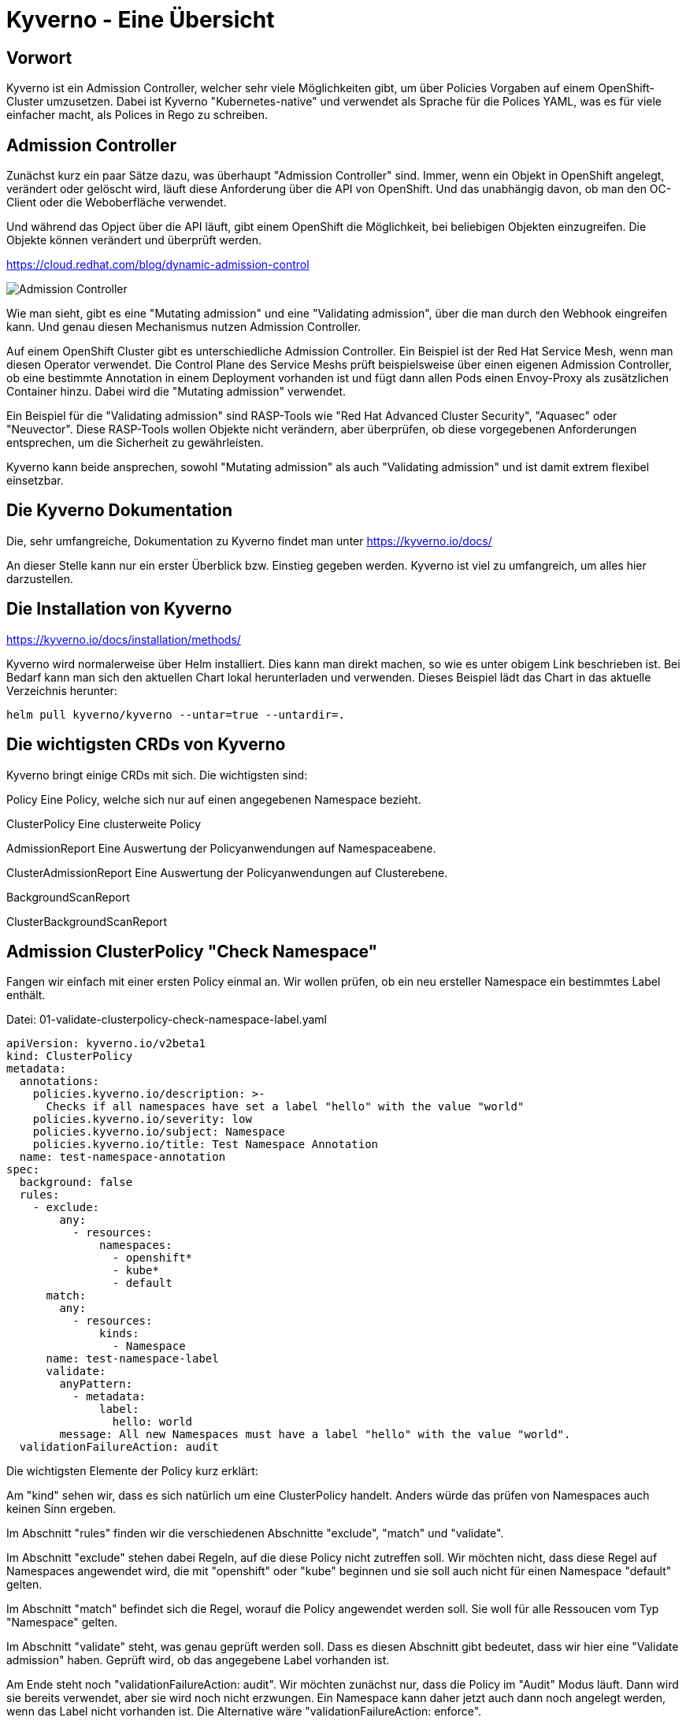 = Kyverno - Eine Übersicht

:toc:

== Vorwort

Kyverno ist ein Admission Controller, welcher sehr viele Möglichkeiten gibt, um über Policies Vorgaben auf einem OpenShift-Cluster umzusetzen. Dabei ist Kyverno "Kubernetes-native" und verwendet als Sprache für die Polices YAML, was es für viele einfacher macht, als Polices in Rego zu schreiben.

== Admission Controller

Zunächst kurz ein paar Sätze dazu, was überhaupt "Admission Controller" sind. Immer, wenn ein Objekt in OpenShift angelegt, verändert oder gelöscht wird, läuft diese Anforderung über die API von OpenShift. Und das unabhängig davon, ob man den OC-Client oder die Weboberfläche verwendet.

Und während das Opject über die API läuft, gibt einem OpenShift die Möglichkeit, bei beliebigen Objekten einzugreifen. Die Objekte können verändert und überprüft werden.

https://cloud.redhat.com/blog/dynamic-admission-control

image:pictures/admission-controller.png["Admission Controller"]

Wie man sieht, gibt es eine "Mutating admission" und eine "Validating admission", über die man durch den Webhook eingreifen kann. Und genau diesen Mechanismus nutzen Admission Controller.

Auf einem OpenShift Cluster gibt es unterschiedliche Admission Controller. Ein Beispiel ist der Red Hat Service Mesh, wenn man diesen Operator verwendet. Die Control Plane des Service Meshs prüft beispielsweise über einen eigenen Admission Controller, ob eine bestimmte Annotation in einem Deployment vorhanden ist und fügt dann allen Pods einen Envoy-Proxy als zusätzlichen Container hinzu. Dabei wird die "Mutating admission" verwendet.

Ein Beispiel für die "Validating admission" sind RASP-Tools wie "Red Hat Advanced Cluster Security", "Aquasec" oder "Neuvector". Diese RASP-Tools wollen Objekte nicht verändern, aber überprüfen, ob diese vorgegebenen Anforderungen entsprechen, um die Sicherheit zu gewährleisten.

Kyverno kann beide ansprechen, sowohl "Mutating admission" als auch "Validating admission" und ist damit extrem flexibel einsetzbar.

== Die Kyverno Dokumentation

Die, sehr umfangreiche, Dokumentation zu Kyverno findet man unter https://kyverno.io/docs/

An dieser Stelle kann nur ein erster Überblick bzw. Einstieg gegeben werden. Kyverno ist viel zu umfangreich, um alles hier darzustellen.

== Die Installation von Kyverno

https://kyverno.io/docs/installation/methods/

Kyverno wird normalerweise über Helm installiert. Dies kann man direkt machen, so wie es unter obigem Link beschrieben ist. Bei Bedarf kann man sich den aktuellen Chart lokal herunterladen und verwenden. Dieses Beispiel lädt das Chart in das aktuelle Verzeichnis herunter:

[source]
----
helm pull kyverno/kyverno --untar=true --untardir=.
----

== Die wichtigsten CRDs von Kyverno

Kyverno bringt einige CRDs mit sich. Die wichtigsten sind:

Policy
Eine Policy, welche sich nur auf einen angegebenen Namespace bezieht.

ClusterPolicy
Eine clusterweite Policy

AdmissionReport
Eine Auswertung der Policyanwendungen auf Namespaceabene.

ClusterAdmissionReport
Eine Auswertung der Policyanwendungen auf Clusterebene.

BackgroundScanReport

ClusterBackgroundScanReport

== Admission ClusterPolicy "Check Namespace"

Fangen wir einfach mit einer ersten Policy einmal an. Wir wollen prüfen, ob ein neu ersteller Namespace ein bestimmtes Label enthält. 

Datei: 01-validate-clusterpolicy-check-namespace-label.yaml

[source,yaml]
----
apiVersion: kyverno.io/v2beta1
kind: ClusterPolicy
metadata:
  annotations:
    policies.kyverno.io/description: >-
      Checks if all namespaces have set a label "hello" with the value "world"
    policies.kyverno.io/severity: low
    policies.kyverno.io/subject: Namespace
    policies.kyverno.io/title: Test Namespace Annotation
  name: test-namespace-annotation
spec:
  background: false
  rules:
    - exclude:
        any:
          - resources:
              namespaces:
                - openshift*
                - kube*
                - default
      match:
        any:
          - resources:
              kinds:
                - Namespace
      name: test-namespace-label
      validate:
        anyPattern:
          - metadata:
              label:
                hello: world
        message: All new Namespaces must have a label "hello" with the value "world".
  validationFailureAction: audit
----

Die wichtigsten Elemente der Policy kurz erklärt:

Am "kind" sehen wir, dass es sich natürlich um eine ClusterPolicy handelt. Anders würde das prüfen von Namespaces auch keinen Sinn ergeben.

Im Abschnitt "rules" finden wir die verschiedenen Abschnitte "exclude", "match" und "validate".

Im Abschnitt "exclude" stehen dabei Regeln, auf die diese Policy nicht zutreffen soll. Wir möchten nicht, dass diese Regel auf Namespaces angewendet wird, die mit "openshift" oder "kube" beginnen und sie soll auch nicht für einen Namespace "default" gelten.

Im Abschnitt "match" befindet sich die Regel, worauf die Policy angewendet werden soll. Sie woll für alle Ressoucen vom Typ "Namespace" gelten.

Im Abschnitt "validate" steht, was genau geprüft werden soll. Dass es diesen Abschnitt gibt bedeutet, dass wir hier eine "Validate admission" haben. Geprüft wird, ob das angegebene Label vorhanden ist.

Am Ende steht noch "validationFailureAction: audit". Wir möchten zunächst nur, dass die Policy im "Audit" Modus läuft. Dann wird sie bereits verwendet, aber sie wird noch nicht erzwungen. Ein Namespace kann daher jetzt auch dann noch angelegt werden, wenn das Label nicht vorhanden ist. Die Alternative wäre "validationFailureAction: enforce".

Wenn diese Policy nun aktiv ist, erstellen wir einmal zwei Namespaces:

[source,yaml]
----
kind: Namespace
apiVersion: v1
metadata:
  name: a-test
  labels:
    hello: world
----

[source,yaml]
----
kind: Namespace
apiVersion: v1
metadata:
  name: b-test
----

Wenn man die Namespaces anlegt, dann passiert zunächst nichts Besonderes. Dadurch, dass wir eine ClusterPolicy haben, erstellt Kyverno nun aber automatisch einen ClusterAdmissionReport:

[source]
----
oc get clusteradmissionreport -A
NAME                                   AGE   PASS   FAIL   WARN   ERROR   SKIP
55a254a2-eee1-4d29-a6b7-5b1ba890b3be   7s    1      0      0      0       0
839c2835-c9bd-4f41-a7d3-87cd4d8466c1   5s    0      1      0      0       0
----

Und hier sehen wir, dass ein Namespace der Regel entsprach ("PASS") und einer nicht ("FAIL").

Wenn wir in einen Report schauen, sehen wir in der YAML, worauf sich der Report bezieht, also in unserem Fall einen bestimmten Namespace und entweder "result: fail" oder "result: pass".

An dieser Stelle ändern wir nun die Policy. Wir löschen nun einmal die beiden Namespaces und die Policy und verwenden diese neue Policy, die genau das gleiche macht, nun aber als Action nicht mehr "audit", sondern "enforce" hat:

Datei: 02-validate-clusterpolicy-check-namespace-label.yaml

[source,yaml]
----
apiVersion: kyverno.io/v2beta1
kind: ClusterPolicy
metadata:
  annotations:
    policies.kyverno.io/description: >-
      Checks if all namespaces have set a label "hello" with the value "world"
    policies.kyverno.io/severity: low
    policies.kyverno.io/subject: Namespace
    policies.kyverno.io/title: Enforce Namespace Annotation
  name: enforce-namespace-annotation
spec:
  background: false
  rules:
    - exclude:
        any:
          - resources:
              namespaces:
                - openshift*
                - kube*
                - default
      match:
        any:
          - resources:
              kinds:
                - Namespace
      name: test-namespace-label
      validate:
        anyPattern:
          - metadata:
              label:
                hello: world
        message: All new Namespaces must have a label "hello" with the value "world".
  validationFailureAction: enforce
----

Und jetzt sehen wir durchaus sofort die Auswirkung. Der erste Namespace lässt sich problemlos anlegen. Aber beim zweiten Namespace erhalten wir eine Fehlermeldung, welche auch die "message" unserer Policy enthält:

[source]
----
Error from server: error when creating ".\\01-namespace-b.yaml": admission webhook "validate.kyverno.svc-fail" denied the request:

resource Namespace//b-test was blocked due to the following policies

enforce-namespace-annotation:
  test-namespace-label: 'validation error: All new Namespaces must have a label "hello"
    with the value "world". rule test-namespace-label[0] failed at path /metadata/labels/hello/'
----

Und wenn wir uns dann die ClusterAdmissionReports ansehen, stellen wir fest, dass wir nur einen erhalten, nicht zwei:

[source]
----
oc get clusteradmissionreport -A
NAME                                   AGE   PASS   FAIL   WARN   ERROR   SKIP
4af50de4-22bd-48e8-97a9-c805559462ce   77s   1      0      0      0       0
----

Der Grund ist, dass im "Enforce" Modus keine Reports erstellt werden können, da die dazugehörige Ressource gar nicht existiert. Sie wurde ja geblockt.

== Ein Background Check

Datei: 03-validate-clusterpolicy-check-namespace-label.yaml

Nun löschen wir wieder unsere Policy und legen dann auch den zweiten Namespace einmal an, so dass wir beide Namespaces haben.

Dann

[source,yaml]
----
apiVersion: kyverno.io/v2beta1
kind: ClusterPolicy
metadata:
  annotations:
    policies.kyverno.io/description: >-
      Checks if all namespaces have set a label "hello" with the value "world"
    policies.kyverno.io/severity: low
    policies.kyverno.io/subject: Namespace
    policies.kyverno.io/title: Background Test Namespace Label
  name: background-test-namespace-label
spec:
  background: true
  rules:
    - exclude:
        any:
          - resources:
              namespaces:
                - openshift*
                - kube*
                - default
      match:
        any:
          - resources:
              kinds:
                - Namespace
      name: test-namespace-label
      validate:
        anyPattern:
          - metadata:
              labels:
                hello: world
        message: All new Namespaces must have a label "hello" with the value "world".
  validationFailureAction: audit
----

Wir haben nun "background: true" konfiguriert. Nun schaut Kyverno nicht nur beim Erstellen eines Objekts nach, sondern prüft einmal alle Objekte auf dem Cluster, die zu der Policy passen. Also werden nun alle Namespaces auf das Label geprüft, außer die Namespaces "openshift*", "kube*" und "default".

Das Ergebnis sehen wir mir wir folgt:

[source]
----
oc get clusterbackgroundscanreport -A
NAME                                   PASS   FAIL   WARN   ERROR   SKIP   AGE
064b357b-3fdd-48a5-9cbc-c5633781f94d   0      1      0      0       0      104s
4af50de4-22bd-48e8-97a9-c805559462ce   1      0      0      0       0      104s
88c10d5b-75cf-49b8-b2d6-3a1f51f910a3   0      1      0      0       0      104s
adc0ab33-37f2-4bb1-86f1-952c2103cf54   0      1      0      0       0      104s
----

Wir sehen, dass wir einen Namespace haben, der das Label besitzt, unseren Namespace "a-test".

Dann sehen wir, dass es drei Namespaces gibt, welche das Label nicht haben. Hier waren dies: b-test, hostpath-provisioner und kyverno.

Man sieht schon daran, dass man bei Policies, welche "validationFailureAction: enforce" verwenden, wirklich aufpassen muss, damit man nicht die Erstellung von Ressourcen verhindert, welche angelegt werden sollen oder gar müssen.

Den Namespace "kyverno" kann man übrigens durch entsprechende Konfiguration der "values.yaml" für Kyverno direkt von allen Policies ausnehmen.

Daher ist es eine gute Idee, wenn möglich, zunächst einen BackgroundScan zu aktivieren.

Backgroundscans arbeiten immer im Modus "Audit", auch wenn "Enforce" in der Policy konfiguriert ist. Es gibt aber einen Unterschied bei den Reports: https://main.kyverno.io/docs/policy-reports/background/

== Einschränkung der BackgroundScans

Die backgroundScans haben eine wichtige Einschränkung, die unten auf der Seite beschrieben ist: https://main.kyverno.io/docs/policy-reports/background/

Sie funktionieren nur bei Objekten aus den Bereichen "request.object" und "request.namespace". Daher funktionieren sie nicht bei z.B. Rollen.

Was aber hat es mit dem Bereich "request.object" überhaupt auf sich? Denn in einer Ressource wie "Namespace" finden wir den Bereich nicht. Das liegt daran, dass am Admission Controller nicht das Objekt "Namespace" ankommt, sondern ein "AdmissionReview" für ein Namespace-Objekt.

Informationen dazu findet man unter https://kyverno.io/docs/writing-policies/variables/

== Der AdmissionReview

Kyverno kann, im Gegensatz zu vielen anderen Tools, den AdmissionReview sichtbar machen. Diesen kann man nämlich nicht direkt über "oc" auslesen, es ist auch ein flüchtiges Objekt, welches nur kurzfristig existiert.

Das dafür notwendige Setting findet man auf der Seite https://kyverno.io/docs/troubleshooting/#policy-definition-not-working

Man sollte das nur kurzfristig machen und keinesfalls dauerhaft aktiv lassen, da es mehr Last erzeugt.

Wenn wir in die YAML des Deployments für den "kyverno-admission-Controller" schauen, findet man dort bereits die Einstellung "--dumpPayload=false". Diesen setzen wir nun einmal auf "true", woraufhin OpenShift die Pod neu startet.

Wenn wir nun einen neuen Namespace anlegen und dann die Logs für die Pod des "kyverno-admission-controllers" betrachten, sehen wir dort den AdmissionReview, der natürlich noch formatiert werden muss.

Und darin finden wir dann die entsprechenden Abschnitt des Requests wie "object" oder "namespace". Aber auch die, welche wir eben nicht mit einem BackgroundScan anfragen können wie "userInfo".

[source,json]
----
{
    "uid": "e467ec26-f070-4d3f-89ca-70cc143cacca",
    "kind": {
        "group": "",
        "version": "v1",
        "kind": "Namespace"
    },
    "resource": {
        "group": "",
        "version": "v1",
        "resource": "namespaces"
    },
    "requestKind": {
        "group": "",
        "version": "v1",
        "kind": "Namespace"
    },
    "requestResource": {
        "group": "",
        "version": "v1",
        "resource": "namespaces"
    },
    "name": "c-test",
    "namespace": "c-test",
    "operation": "CREATE",
    "userInfo": {
        "username": "kubeadmin",
        "uid": "935f70c6-fa2a-4864-aff6-db3120b71059",
        "groups": [
            "system:authenticated:oauth",
            "system:authenticated"
        ],
        "extra": {
            "scopes.authorization.openshift.io": [
                "user:full"
            ]
        }
    },
    "roles": [
        "kube-system:extension-apiserver-authentication-reader",
        "openshift-config-managed:console-public",
        "openshift-config-managed:openshift-network-public-role",
        "openshift-config-managed:system:openshift:oauth-servercert-trust",
        "openshift-console-user-settings:user-settings-935f70c6-fa2a-4864-aff6-db3120b71059-role",
        "openshift:copied-csv-viewer",
        "openshift:shared-resource-viewer"
    ],
    "clusterRoles": [
        "basic-user",
        "cluster-admin",
        "cluster-status",
        "console-extensions-reader",
        "helm-chartrepos-viewer",
        "self-access-reviewer",
        "self-provisioner",
        "system:basic-user",
        "system:build-strategy-docker",
        "system:build-strategy-jenkinspipeline",
        "system:build-strategy-source",
        "system:discovery",
        "system:oauth-token-deleter",
        "system:openshift:discovery",
        "system:openshift:public-info-viewer",
        "system:openshift:scc:restricted-v2",
        "system:openshift:useroauthaccesstoken-manager",
        "system:public-info-viewer",
        "system:scope-impersonation",
        "system:webhook"
    ],
    "object": {
        "apiVersion": "v1",
        "kind": "Namespace",
        "metadata": {
            "creationTimestamp": "2023-06-18T15:04:30Z",
            "labels": {
                "kubernetes.io/metadata.name": "c-test"
            },
            "managedFields": [
                {
                    "apiVersion": "v1",
                    "fieldsType": "FieldsV1",
                    "fieldsV1": {
                        "f:metadata": {
                            "f:labels": {
                                ".": {},
                                "f:kubernetes.io/metadata.name": {}
                            }
                        }
                    },
                    "manager": "Mozilla",
                    "operation": "Update",
                    "time": "2023-06-18T15:04:30Z"
                }
            ],
            "name": "c-test",
            "uid": "8f537c89-e6b9-455b-b649-283cc91cc945"
        },
        "spec": {
            "finalizers": [
                "kubernetes"
            ]
        },
        "status": {
            "phase": "Active"
        }
    },
    "oldObject": null,
    "dryRun": false,
    "options": {
        "apiVersion": "meta.k8s.io/v1",
        "kind": "CreateOptions"
    }
}
----

== Mutation ClusterPolicy "Add Resources to BuildConfig"

Wie schon erwähnt, kann Kyverno nicht nur Admission Policies nutzen, sondern auch Mutating Policies. Davon gibt es mehrere Arten. Wir beginnen mit der üblichen Mutation Policy.

Dazu nehmen wir uns folgendes Szenario: Ein Cluster hat gesetzte Limitranges und dort Werte für Requets und Limits. Diese gelten, wenn nichts anderes vom Entwickler konfiguriert wird, für alle Pods, welche auf dem Cluster erstellt werden. Oft benötigen Pods gar nicht so viele Ressourcen, so dass der Wert in den Limitranges entsprechend gewählt ist. Daraus resultiert jedoch, dass Builds, wenn in den BuildConfigs nicht höhere Ressourcenwerte angegeben sind, recht langsam laufen. Wir wollen also erreichen, dass eine BuildConfig immer Ressourcenwerte für Limits besitzt. Entweder, weil der Entwickler welche angegeben hat oder durch unsere Policy.

Eine solche Policy kann wie folgt aussehen:

[source,yaml]
----
apiVersion : kyverno.io/v1
kind: ClusterPolicy
metadata:
  name: add-resources-to-buildconfig
  annotations:
    policies.kyverno.io/title: Add Resources to BuildConfig
    policies.kyverno.io/category: Other
    policies.kyverno.io/severity: medium
    policies.kyverno.io/subject: BuildConfig
    policies.kyverno.io/description: >-
      If a BuildConfig does not specify at least resource limits it can happen
      that the build will be slow because the default-values of the limitranges settings
      will be applied.
      This policy checks if settings for memory and cpu limits are available and if not
      applies the settings below.
      This policy will exclude all namespaces that start with "openshift" or "kube".
      IMPORTANT: The setting "schemaValidation: false" is because of a bug in the actual
      kyverno version and can be deleted in 1.9+.
      IMPORTANT: If there is no nodeselector or the nodeselector is set to "null", than
      this version of kyverno shows in the annotation of the buildconfig "removed /spec/nodeSelector".
      This seems to be a bug in this version. The nodeselector will not be touched, only the resources.
spec:
  background: false
  schemaValidation: false
  rules:
  - name: add-resources-to-buildconfig
    match:
      any:
      - resources:
          kinds:
          - BuildConfig
    exclude:
      any:
      - resources:
          namespaces:
          - openshift*
          - kube*
    preconditions:
      any:
      - key: "{{request.operation || 'BACKGROUND'}}"
        operator: AnyIn
        value:
        - CREATE
        - UPDATE
    mutate:
      patchStrategicMerge:
        spec:
          resources:
            limits:
              +(memory): "2Gi"
              +(cpu): "1"
----

Die Policy schaut auf alle neu erstellten Ressourcen vom Typ "BuildConfig", wenn es sich um eine Neuerstellung oder ein Update der Ressource handelt. Sie ignoriert die Namespaces "openshift*" und "kube*".

Im Gegensatz zu einer Validation Policy hat diese Policy einen Anschnitt "mutate". Dort steht 

[source,yaml]
----
resources:
  limits:
    +(memory): "2Gi"
    +(cpu): "1"
----

Das "+" mit der Klammer bedeutet, dass diese Werte dann hinzugefügt werden, wenn diese noch nicht existieren. So kann der Entwickler trotzdem eigene Werte angeben. Kyverno kennt verschiedene solcher Methoden:

https://kyverno.io/docs/writing-policies/mutate/#conditional-logic-using-anchors
https://kyverno.io/docs/writing-policies/validate/#anchors

== Mutation ClusterPolicy "Add Creator"

Ein anderes Beispiel ist folgende Mutation Policy:

[source,yaml]
----
resour
apiVersion: kyverno.io/v1
kind: ClusterPolicy
metadata:
  name: add-creator
spec:
  background: false
  rules:
  - name: add-creator
    match:
      any:
      - resources:
          kinds:
          - Deployment
          - BuildConfig
          - Namespace
          - DeploymentConfig
          - StatefulSet
    mutate:
      patchStrategicMerge:
        metadata:
          annotations:
            created-by: "{{serviceAccountName}}"
----


== Kyverno CLI

Kyverno besitzt auch ein Kommandozeilentool: Kyverno CLI: https://kyverno.io/docs/kyverno-cli/

Das jeweils aktuelle Release finden wir unter https://github.com/kyverno/kyverno/releases

Man muss unbedingt darauf achten, dass die CLI Version zur eingesetzten Kyverno Version passt. Bei der 3.0.9 von Kyverno ergaben sich da einige wesentliche Änderungen. Zur 3.0.0 passt die CLI Version 1.10.0:

[source]
----
DESKTOP-6ELUJDD:~$ kyverno version

Version: 1.10.0
Time: 2023-05-30T10:01:31Z
Git commit ID: da6f5c18132f773af15d0e09cbf2e16a36725232
----


















CAUTION: Das Problem lauert aber an einer anderen Stelle. Wenn wir nur eine GitOps-Instanz haben, dann haben wir auch nur einen dahinterliegenden GitOps-Serviceaccount mit den entsprechenden Berechtigungen in dem Namespace. Und wenn ein Developerteam GitOps verwendet, dann werden die Ressourcen nicht mit den Berechtigungen des Developers, sondern mit den Berechtigungen des GitOps-Serviceaccounts erstellt. Hat also der Clusteradmin die Möglichkeit, über GitOps eine Networkpolicy auszurollen, dann hat der Developer das in seinem Namespace ebenso.

Nun kann man dies noch über die Argo-Applikationsprojekte lösen, denn dort lässt sich konfigurieren, welche Art von Kubernetesobjekten wie z.B. "NetworkPolicy" erstellt werden dürfen und welche nicht. Ebenso lässt sich konfigurieren, in welchen Namespaces die Berechtigungen gelten. Diese Konfiguration muss aber sehr bedacht vorgenommen werden, damit am Ende die Berechtigungen korrekt sind.

Wenn man jedoch unterschiedliche Instanzen von Red Hat GitOps einsetzen möchte oder dies gar eine Securityanforderung ist, muss man anders vorgehen. Hierfür sind die beiden folgenden Optionen gedacht.

== Option 2: Getrennte Instanzen und Konfiguration der Instanzberechtigungen

Wenn man getrennte Instanzen von Red Hat GitOps einsetzt, stösst man auf ein Problem. Über ein Label "argocd.argoproj.io/managed-by:" wird in einem Namespace angegeben, welche Instanz diesen Namespace verwaltet. Daher hat erst einmal nur eine Instanz von Red Hat GitOps die Berechtigung, auf den Namespace zuzugreifen.

NOTE: Diese Option habe ich bisher nicht getestet, es dürfte aber keine technischen Probleme geben.

Wenn man nun beide Instanzen berechtigen möchte, auf einen Namespace zuzugreifen, muss man wissen, was hinter den Kulissen passiert, wenn ein Namespace ein entsprechendes Label erhält.

image:pictures/berechtigungsprozess3.png["Berechtigungsprozess"]

Wenn ein Namespace mit dem entsprechenden Label erstellt wird, bermerkt GitOps dies und erstellt im Normalfall eine Rolle und ein Rolebinding für den Serviceaccount des ArgoCD-Application-Controllers. Diese beiden Ressourcen sind an den Namespace gebunden, so dass GitOps darüber Zugriff auf den Namespace erhält.

Diese Rolle und das Rolebinding können wir natürlich auch manuell erstellen, also mit GitOps ausrollen, um die gleichen Berechtigungen wie durch das Label zu erhalten. So haben wir die Möglichkeit, dass die GitOps-Instanz für die Clusteradministratoren über diesen manuellen Weg und die GitOps-Instanz der Developer über das Label im Namespace Berechtigungen auf den Namespace erhalten. (Das geht natürlich grundsätzlich auch anders herum.)

image:pictures/instanzberechtigungen2.png["Instanzberechtigungen"]

CAUTION: Auch hier muss man aufpassen. Das Problem ist die GitOps-Instanz für die Developer. Denn der Serviceaccount, der für die GitOps-Instanz Ressourcen ausrollt, hat zunächst einmal die sehr weitgehende Rechte des Namespace-Admins und damit beispielsweise die Rechte zum Erstellen, Ändern oder Löschen von Subscriptions oder NetworkPolicies. Daraus folgt, dass man dafür sorgen muss, dass dass der Serviceaccount nicht diese weitgehenden Berechtigungen erhält.

Dieses Problem hat man auch im ArgoCD Projekt erkannt (vor ca. einem Jahr war das noch ein größeres Problem) und dafür eine Option erschaffen. Es gibt eine Umgebungsvariable "CONTROLLER_CLUSTER_ROLE", welche auf die Rolle verweist, welche GitOps für den Application-Controller verwendet. Diese kann in der Subscription gesetzt werden. Siehe dazu auch:

https://argocd-operator.readthedocs.io/en/latest/usage/custom_roles/

https://docs.openshift.com/container-platform/4.10/cicd/gitops/gitops-release-notes.html#new-features-1-4-0_gitops-release-notes

https://issues.redhat.com/browse/GITOPS-1290

IMPORTANT: Ich habe noch nicht getestet, ob es eine einfach Option gibt, dieses Verhalten je nach Instanz zu steuern. Das Setting bezieht sich auf die Subscription, also den Operator und die Instanzen erben dies vom Operator. Red Hat schreibt zwar (siehe Issue Link) "Cluster admin can choose to maintain the existing behaviour and request Argo CD to be namespace-admin", bisher ist mir aber noch nicht klar, wie dies einfach gesetzt werden kann.

== Option 3: Getrennte Instanzen und Einsatz des Namespace Configuration Operators

Eine Möglichkeit, dies eleganter zu lösen, so dass man am Ende gar nicht zwei verschiedenen GitOps-Instanzen Berechtigungen auf den Namespace geben muss, ist der Einsatz des "Namespace Configuration Operators". Mit diesem lassen sich sowohl die Namespaces als auch die gewünschte Konfiguration innerhalb dieser Namespaces konfigurieren und über GitOps ausrollen.

image:pictures/namespaceconfigurator.png["Namespace Configuration Operator"]

Der Operator bringt drei CRDs mit sich:

.CRDs
* NamespaceConfig
* GroupConfig
* UserConfig

Die Namen dieser drei CRDs beziehen sich nicht darauf, was sie konfigurieren, sondern durch welches Objekt sie getriggert werden, beispielsweise reagiert eine NamespaceConfig, wenn ein Namespace erstellt wird und nimmt dann eine Konfiguration vor. Und mit einer UserConfig kann man beispielsweise automatisch bei der Anlage eines Users diesem einen Namespace mit einer vorgegebenen Konfiguration bereitstellen.

An dieser Stelle wird nur eine einfache Konfiguration vorgenommen. Wer detaillierter sehen möchte, was der Operator für Möglichkeiten bietet, kann sich folgende Links ansehen:

https://github.com/redhat-cop/namespace-configuration-operator

https://github.com/redhat-cop/namespace-configuration-operator/blob/master/examples/namespace-config/readme.md

https://github.com/redhat-cop/namespace-configuration-operator/blob/master/examples/user-sandbox/readme.md

https://github.com/redhat-cop/namespace-configuration-operator/blob/master/examples/team-onboarding/group-config.yaml

In unserem Beispiel sollen bei der Anlage einer Gruppe (was natürlich über ArgoCD geschehen kann) drei Namespaces angelegt werden und verschiedene RessourceQuotas gesetzt werden. Bei einem Namespace werden zudem LimitRanges angelegt.

NOTE: Dies ist nur ein einfaches Beispiel. Man kann innerhalb der Namespaces beliebige Ressourcen erstellen, beispielsweise NetworkPolicies, etc.

Zunächst legen wir in dem Beispiel zwei Gruppen mit jeweils zwei Usern an. Jedoch wird nur eine der beiden Gruppen, die erste, mit einem Label versehen: "team: important-project"

[source,yaml]
----
kind: Group
apiVersion: user.openshift.io/v1
metadata:
  name: namespace-test-group
  labels:
    team: important-project
users:
  - namespace-testuser1
  - namespace-testuser2
---
kind: Group
apiVersion: user.openshift.io/v1
metadata:
  name: namespace-test-group2
users:
  - namespace-testuser3
  - namespace-testuser4 
----

Nun legen wir eine GroupConfig an. Diese hat einen Labelselector, der zum Label unser ersten Gruppe passt. Damit reagiert die GroupConfig nur auf die Erstellung unser ersten Gruppe, bei der zweiten bleibt der Operator unttätig.

Durch diese GroupConfig werden durch die Erstellung der ersten Gruppe automatisch drei Namespaces angelegt und noch eine beliebge Annotation hinzugefügt. Zudem erhält jeder Namespace ein eigenes Label mit seinem Namen: "namespace: important-project-dev", etc.

[source,yaml]
----
kind: GroupConfig
apiVersion: redhatcop.redhat.io/v1alpha1
metadata:
  name: test-groupconfig
spec:
  labelSelector:
    matchLabels:
      team: important-project
  templates:
    - objectTemplate: |
        apiVersion: v1
        kind: Namespace
        metadata:
          name: important-project-dev
          labels:
            group: {{ .Name }}
            namespace: important-project-dev
          annotations:
            my-annotation: justtext-dev
    - objectTemplate: |
        apiVersion: v1
        kind: Namespace
        metadata:
          name: important-project-staging
          labels:
            group: {{ .Name }}
            namespace: important-project-staging
          annotations:
            my-annotation: justtext-staging
    - objectTemplate: |
        apiVersion: v1
        kind: Namespace
        metadata:
          name: important-project-prod
          labels:
            group: {{ .Name }}
            namespace: important-project-prod
          annotations:
            my-annotation: justtext-prod
----

Und damit sind wir auch schon beim letzten Teil des Beispiels, der NamespaceConfig. Hier haben wir drei verschiedene NamespaceConfigs, die durch den Labelselector jeweils automatisch auf ein anderes Label reagieren, sobald ein entsprechender Namespace erstellt wird. Dadurch können wir für jeden unserer Namespaces eine eigene Konfiguration vorgeben.

[source,yaml]
----
kind: NamespaceConfig
apiVersion: redhatcop.redhat.io/v1alpha1
metadata:
  name: test-namespaceconfig-dev
spec:
  labelSelector:
    matchLabels:
      namespace: important-project-dev
  templates:
    - objectTemplate: |
        apiVersion: v1
        kind: ResourceQuota
        metadata:
          name: projectdefault
          namespace: {{ .Name }}
        spec:
          hard:
            pods: "4" 
            requests.cpu: "1" 
            requests.memory: 1Gi 
            limits.cpu: "2" 
            limits.memory: 2Gi 
---
kind: NamespaceConfig
apiVersion: redhatcop.redhat.io/v1alpha1
metadata:
  name: test-namespaceconfig-staging
spec:
  labelSelector:
    matchLabels:
      namespace: important-project-staging
  templates:
    - objectTemplate: |
        apiVersion: v1
        kind: ResourceQuota
        metadata:
          name: projectdefault
          namespace: {{ .Name }}
        spec:
          hard:
            pods: "8" 
            requests.cpu: "2"
            requests.memory: 2Gi 
            limits.cpu: "4" 
            limits.memory: 4Gi
---
kind: NamespaceConfig
apiVersion: redhatcop.redhat.io/v1alpha1
metadata:
  name: test-namespaceconfig-prod
spec:
  labelSelector:
    matchLabels:
      namespace: important-project-prod
  templates:
    - objectTemplate: |
        apiVersion: v1
        kind: ResourceQuota
        metadata:
          name: projectdefault
          namespace: {{ .Name }}
        spec:
          hard:
            pods: "8" 
            requests.cpu: "2" 
            requests.memory: 2Gi 
            limits.cpu: "4" 
            limits.memory: 4Gi
    - objectTemplate: |
        apiVersion: v1
        kind: LimitRange
        metadata:
          name: projectlimitrange
          namespace: {{ .Name }}
        spec:
          limits:
            - default:
                memory: 512Mi
              defaultRequest:
                memory: 256Mi
              type: Container
----

Es ist nebenbei egal, in welcher Reihenfolge diese Ressourcen erstellt werden.

Der Operator ist noch weit flexibler. Beispielsweise kann auch mit einer "MatchExpressions" auf Annotationen reagiert werden und mehr.

CAUTION: Der Hinweis bezüglich der Berechtigungen des GitOps-Serviceaccounts aus der zweiten Option gilt natürlich auch hier.

CAUTION: Einen Wermutstropfen hat auch diese Option: Der Operator ist nur als Communityoperator vorhanden, war aber trotzdem der Vorschlag von Red Hat für diese Thematik.